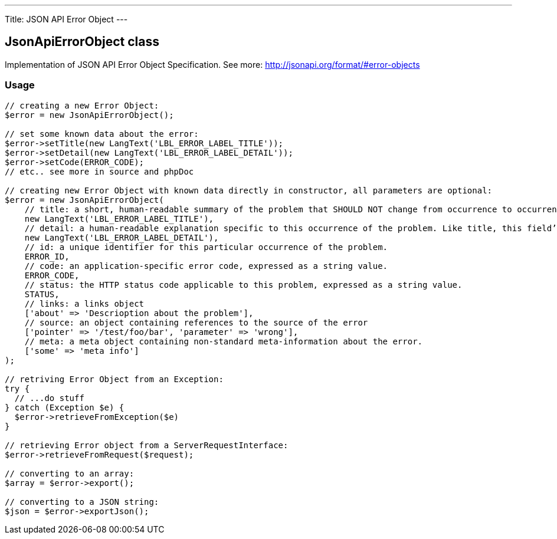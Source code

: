 ---
Title: JSON API Error Object
---

JsonApiErrorObject class
------------------------

Implementation of JSON API Error Object Specification. 
See more: http://jsonapi.org/format/#error-objects[^]

Usage
~~~~~

[source,php]
--

// creating a new Error Object:
$error = new JsonApiErrorObject();

// set some known data about the error:
$error->setTitle(new LangText('LBL_ERROR_LABEL_TITLE'));
$error->setDetail(new LangText('LBL_ERROR_LABEL_DETAIL'));
$error->setCode(ERROR_CODE);
// etc.. see more in source and phpDoc

// creating new Error Object with known data directly in constructor, all parameters are optional:
$error = new JsonApiErrorObject(
    // title: a short, human-readable summary of the problem that SHOULD NOT change from occurrence to occurrence of the problem, except for purposes of localization.
    new LangText('LBL_ERROR_LABEL_TITLE'),      
    // detail: a human-readable explanation specific to this occurrence of the problem. Like title, this field’s value can be localized.
    new LangText('LBL_ERROR_LABEL_DETAIL'),     
    // id: a unique identifier for this particular occurrence of the problem.
    ERROR_ID,                                   
    // code: an application-specific error code, expressed as a string value.
    ERROR_CODE,                                 
    // status: the HTTP status code applicable to this problem, expressed as a string value.
    STATUS,                                     
    // links: a links object
    ['about' => 'Descrioption about the problem'],          
    // source: an object containing references to the source of the error
    ['pointer' => '/test/foo/bar', 'parameter' => 'wrong'], 
    // meta: a meta object containing non-standard meta-information about the error.
    ['some' => 'meta info']                     
);

// retriving Error Object from an Exception:
try {
  // ...do stuff
} catch (Exception $e) {
  $error->retrieveFromException($e)
}

// retrieving Error object from a ServerRequestInterface:
$error->retrieveFromRequest($request);

// converting to an array:
$array = $error->export();

// converting to a JSON string:
$json = $error->exportJson();

--
